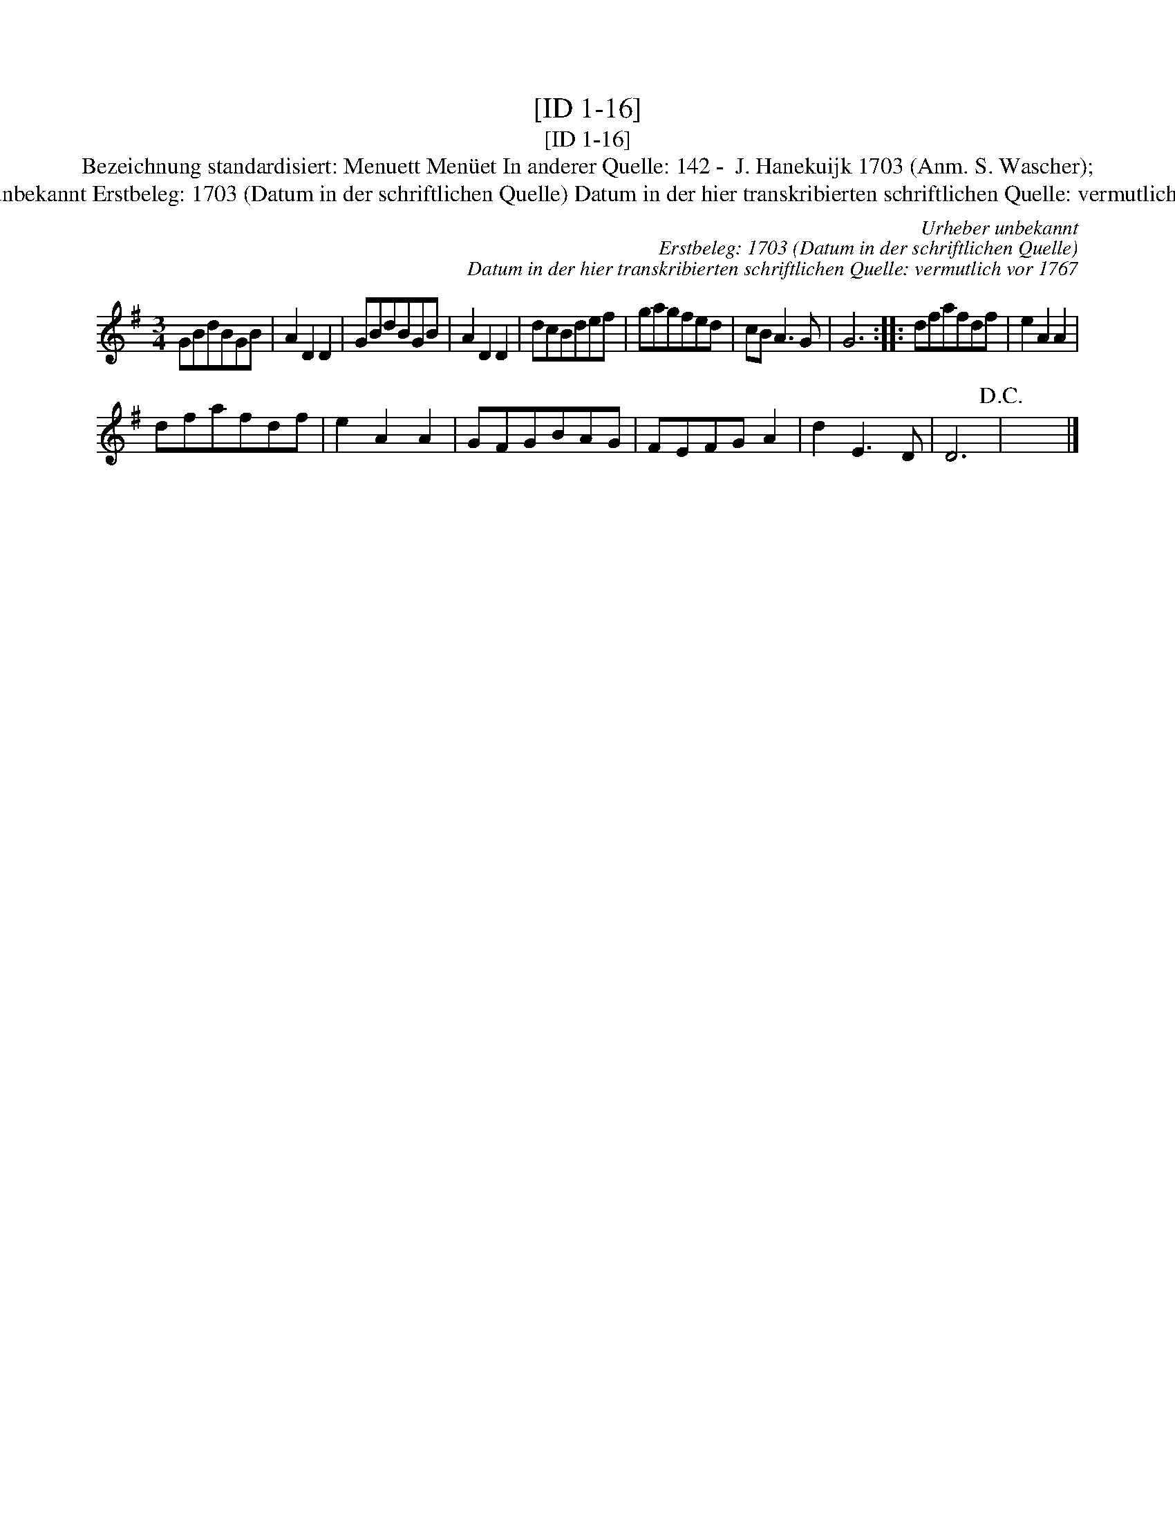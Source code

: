 X:1
T:[ID 1-16]
T:[ID 1-16]
T:Bezeichnung standardisiert: Menuett Men\"uet In anderer Quelle: 142 -  J. Hanekuijk 1703 (Anm. S. Wascher);
T:Urheber unbekannt Erstbeleg: 1703 (Datum in der schriftlichen Quelle) Datum in der hier transkribierten schriftlichen Quelle: vermutlich vor 1767
C:Urheber unbekannt
C:Erstbeleg: 1703 (Datum in der schriftlichen Quelle)
C:Datum in der hier transkribierten schriftlichen Quelle: vermutlich vor 1767
L:1/8
M:3/4
K:G
V:1 treble 
V:1
 GBdBGB | A2 D2 D2 | GBdBGB | A2 D2 D2 | dcBdef | gagfed | cB A3 G | G6 :: dfafdf | e2 A2 A2 | %10
 dfafdf | e2 A2 A2 | GFGBAG | FEFG A2 | d2 E3 D | D6!D.C.! | x6 |] %17

